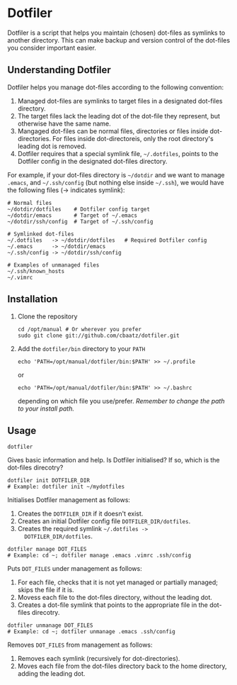 * Dotfiler

Dotfiler is a script that helps you maintain (chosen) dot-files as
symlinks to another directory. This can make backup and version
control of the dot-files you consider important easier.

** Understanding Dotfiler

Dotfiler helps you manage dot-files according to the following
convention:

1. Managed dot-files are symlinks to target files in a designated
   dot-files directory.
2. The target files lack the leading dot of the dot-file they
   represent, but otherwise have the same name.
3. Mangaged dot-files can be normal files, directories or files inside
   dot-directories. For files inside dot-directoreis, only the root
   directory's leading dot is removed.
4. Dotfiler requires that a special symlink file, =~/.dotfiles=,
   points to the Dotfiler config in the designated dot-files
   directory.

For example, if your dot-files directory is =~/dotdir= and we want to
manage =.emacs=, and =~/.ssh/config= (but nothing else inside
=~/.ssh=), we would have the following files (-> indicates symlink):

#+BEGIN_EXAMPLE
# Normal files
~/dotdir/dotfiles    # Dotfiler config target
~/dotdir/emacs       # Target of ~/.emacs
~/dotdir/ssh/config  # Target of ~/.ssh/config

# Symlinked dot-files
~/.dotfiles   -> ~/dotdir/dotfiles   # Required Dotfiler config
~/.emacs      -> ~/dotdir/emacs
~/.ssh/config -> ~/dotdir/ssh/config

# Examples of unmanaged files
~/.ssh/known_hosts
~/.vimrc
#+END_EXAMPLE

** Installation

1. Clone the repository
   : cd /opt/manual # Or wherever you prefer
   : sudo git clone git://github.com/cbaatz/dotfiler.git
2. Add the =dotfiler/bin= directory to your =PATH=
   : echo 'PATH=/opt/manual/dotfiler/bin:$PATH' >> ~/.profile
   or
   : echo 'PATH=/opt/manual/dotfiler/bin:$PATH' >> ~/.bashrc
   depending on which file you use/prefer. /Remember to change the
   path to your install path./

** Usage

: dotfiler

Gives basic information and help. Is Dotfiler initialised? If so,
which is the dot-files direcotry?

: dotfiler init DOTFILER_DIR
: # Example: dotfiler init ~/mydotfiles

Initialises Dotfiler management as follows:

1. Creates the =DOTFILER_DIR= if it doesn't exist.
2. Creates an initial Dotfiler config file =DOTFILER_DIR/dotfiles=.
3. Creates the required symlink =~/.dotfiles ->
   DOTFILER_DIR/dotfiles=.

: dotfiler manage DOT_FILES
: # Example: cd ~; dotfiler manage .emacs .vimrc .ssh/config

Puts =DOT_FILES= under management as follows:

1. For each file, checks that it is not yet managed or partially
   managed; skips the file if it is.
2. Movess each file to the dot-files directory, without the leading
   dot.
3. Creates a dot-file symlink that points to the appropriate file in
   the dot-files direcotry.

: dotfiler unmanage DOT_FILES
: # Example: cd ~; dotfiler unmanage .emacs .ssh/config

Removes =DOT_FILES= from management as follows:

1. Removes each symlink (recursively for dot-directories).
2. Moves each file from the dot-files directory back to the home
   directory, adding the leading dot.

